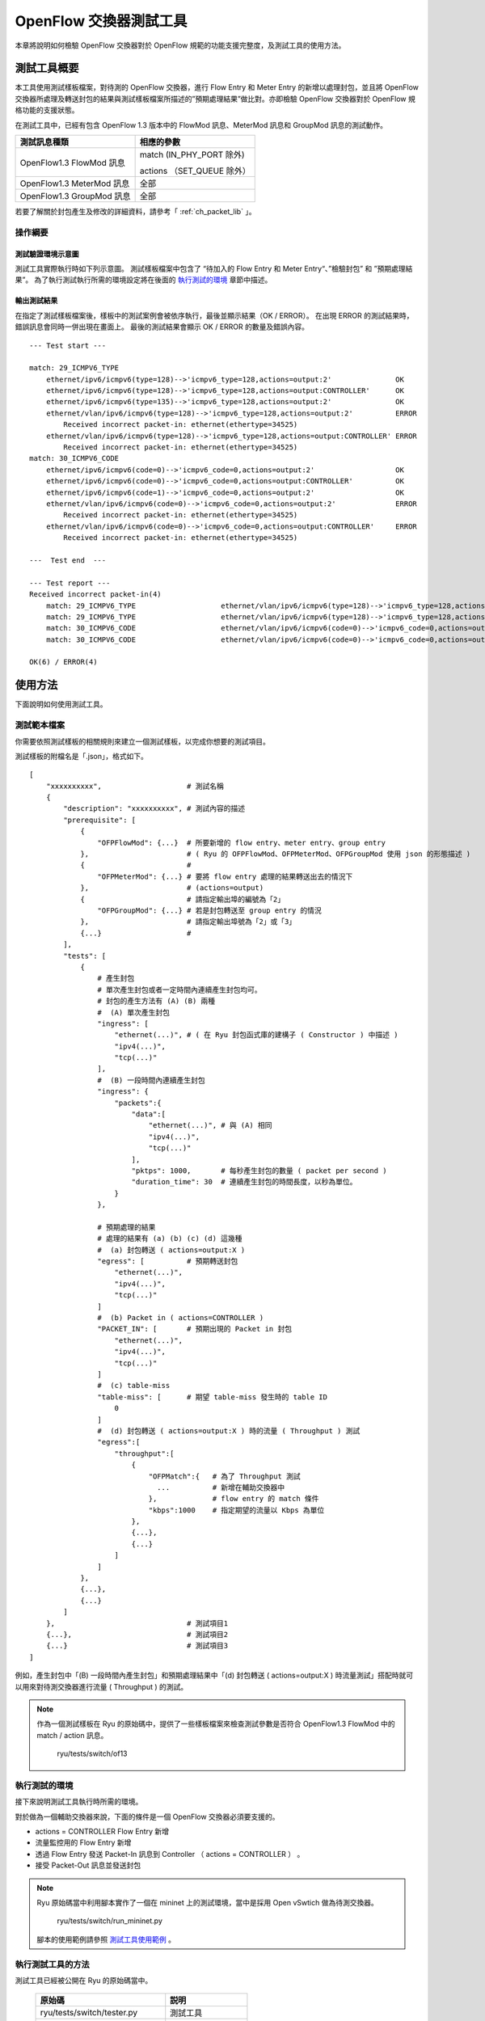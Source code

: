 .. _ch_switch_test_tool:

OpenFlow 交換器測試工具
==================================

本章將說明如何檢驗 OpenFlow 交換器對於 OpenFlow 規範的功能支援完整度，及測試工具的使用方法。

測試工具概要
------------------------------------

本工具使用測試樣板檔案，對待測的 OpenFlow 交換器，進行 Flow Entry 和 Meter Entry 的新增以處理封包，並且將 OpenFlow 交換器所處理及轉送封包的結果與測試樣板檔案所描述的”預期處理結果”做比對。亦即檢驗 OpenFlow 交換器對於 OpenFlow 規格功能的支援狀態。

在測試工具中，已經有包含 OpenFlow 1.3 版本中的 FlowMod 訊息、MeterMod 訊息和 GroupMod 訊息的測試動作。

========================= ================================
測試訊息種類              相應的參數
========================= ================================
OpenFlow1.3 FlowMod 訊息  match (IN_PHY_PORT 除外)

                          actions （SET_QUEUE 除外）
OpenFlow1.3 MeterMod 訊息 全部
OpenFlow1.3 GroupMod 訊息 全部

========================= ================================

若要了解關於封包產生及修改的詳細資料，請參考「 :ref:`ch_packet_lib` 」。

操作綱要
^^^^^^^^^^^^^^^^

測試驗證環境示意圖
""""""""""""""""""""""""""""""""""""

測試工具實際執行時如下列示意圖。
測試樣板檔案中包含了 “待加入的 Flow Entry 和 Meter Entry“、”檢驗封包” 和 ”預期處理結果”。
為了執行測試執行所需的環境設定將在後面的 `執行測試的環境`_ 章節中描述。


.. only:: latex

    .. image:: images/switch_test_tool/fig1.eps
        :align: center

.. only:: epub

    .. image:: images/switch_test_tool/fig1.png
        :align: center

.. only:: not latex and not epub

    .. image:: images/switch_test_tool/fig1.png
        :scale: 60 %
        :align: center


輸出測試結果
""""""""""""""""""""""""

在指定了測試樣板檔案後，樣板中的測試案例會被依序執行，最後並顯示結果（OK / ERROR）。
在出現 ERROR 的測試結果時，錯誤訊息會同時一併出現在畫面上。
最後的測試結果會顯示 OK / ERROR 的數量及錯誤內容。


.. rst-class:: console

::

    --- Test start ---

    match: 29_ICMPV6_TYPE
        ethernet/ipv6/icmpv6(type=128)-->'icmpv6_type=128,actions=output:2'               OK
        ethernet/ipv6/icmpv6(type=128)-->'icmpv6_type=128,actions=output:CONTROLLER'      OK
        ethernet/ipv6/icmpv6(type=135)-->'icmpv6_type=128,actions=output:2'               OK
        ethernet/vlan/ipv6/icmpv6(type=128)-->'icmpv6_type=128,actions=output:2'          ERROR
            Received incorrect packet-in: ethernet(ethertype=34525)
        ethernet/vlan/ipv6/icmpv6(type=128)-->'icmpv6_type=128,actions=output:CONTROLLER' ERROR
            Received incorrect packet-in: ethernet(ethertype=34525)
    match: 30_ICMPV6_CODE
        ethernet/ipv6/icmpv6(code=0)-->'icmpv6_code=0,actions=output:2'                   OK
        ethernet/ipv6/icmpv6(code=0)-->'icmpv6_code=0,actions=output:CONTROLLER'          OK
        ethernet/ipv6/icmpv6(code=1)-->'icmpv6_code=0,actions=output:2'                   OK
        ethernet/vlan/ipv6/icmpv6(code=0)-->'icmpv6_code=0,actions=output:2'              ERROR
            Received incorrect packet-in: ethernet(ethertype=34525)
        ethernet/vlan/ipv6/icmpv6(code=0)-->'icmpv6_code=0,actions=output:CONTROLLER'     ERROR
            Received incorrect packet-in: ethernet(ethertype=34525)

    ---  Test end  ---

    --- Test report ---
    Received incorrect packet-in(4)
        match: 29_ICMPV6_TYPE                    ethernet/vlan/ipv6/icmpv6(type=128)-->'icmpv6_type=128,actions=output:2'
        match: 29_ICMPV6_TYPE                    ethernet/vlan/ipv6/icmpv6(type=128)-->'icmpv6_type=128,actions=output:CONTROLLER'
        match: 30_ICMPV6_CODE                    ethernet/vlan/ipv6/icmpv6(code=0)-->'icmpv6_code=0,actions=output:2'
        match: 30_ICMPV6_CODE                    ethernet/vlan/ipv6/icmpv6(code=0)-->'icmpv6_code=0,actions=output:CONTROLLER'

    OK(6) / ERROR(4)


使用方法
--------

下面說明如何使用測試工具。

測試範本檔案
^^^^^^^^^^^^

你需要依照測試樣板的相關規則來建立一個測試樣板，以完成你想要的測試項目。

測試樣板的附檔名是「.json」，格式如下。


.. rst-class:: sourcecode

::

    [
        "xxxxxxxxxx",                    # 測試名稱
        {
            "description": "xxxxxxxxxx", # 測試內容的描述
            "prerequisite": [
                {
                    "OFPFlowMod": {...}  # 所要新增的 flow entry、meter entry、group entry
                },                       # ( Ryu 的 OFPFlowMod、OFPMeterMod、OFPGroupMod 使用 json 的形態描述 )
                {                        #
                    "OFPMeterMod": {...} # 要將 flow entry 處理的結果轉送出去的情況下
                },                       # (actions=output)
                {                        # 請指定輸出埠的編號為「2」
                    "OFPGroupMod": {...} # 若是封包轉送至 group entry 的情況
                },                       # 請指定輸出埠號為「2」或「3」
                {...}                    # 
            ],
            "tests": [
                {
                    # 產生封包
                    # 單次產生封包或者一定時間內連續產生封包均可。
                    # 封包的產生方法有 (A) (B) 兩種
                    #  (A) 單次產生封包
                    "ingress": [
                        "ethernet(...)", # ( 在 Ryu 封包函式庫的建構子 ( Constructor ) 中描述 )
                        "ipv4(...)",
                        "tcp(...)"
                    ],
                    #  (B) 一段時間內連續產生封包
                    "ingress": {
                        "packets":{
                            "data":[
                                "ethernet(...)", # 與 (A) 相同
                                "ipv4(...)",
                                "tcp(...)"
                            ],
                            "pktps": 1000,       # 每秒產生封包的數量 ( packet per second )
                            "duration_time": 30  # 連續產生封包的時間長度，以秒為單位。
                        }
                    },

                    # 預期處理的結果
                    # 處理的結果有 (a) (b) (c) (d) 這幾種
                    #  (a) 封包轉送 ( actions=output:X )
                    "egress": [          # 預期轉送封包
                        "ethernet(...)",
                        "ipv4(...)",
                        "tcp(...)"
                    ]
                    #  (b) Packet in ( actions=CONTROLLER )
                    "PACKET_IN": [       # 預期出現的 Packet in 封包
                        "ethernet(...)",
                        "ipv4(...)",
                        "tcp(...)"
                    ]
                    #  (c) table-miss
                    "table-miss": [      # 期望 table-miss 發生時的 table ID
                        0
                    ]
                    #  (d) 封包轉送 ( actions=output:X ) 時的流量 ( Throughput ) 測試
                    "egress":[
                        "throughput":[
                            {
                                "OFPMatch":{   # 為了 Throughput 測試
                                  ...          # 新增在輔助交換器中
                                },             # flow entry 的 match 條件
                                "kbps":1000    # 指定期望的流量以 Kbps 為單位
                            },
                            {...},
                            {...}
                        ]
                    ]
                },
                {...},
                {...}
            ]
        },                               # 測試項目1
        {...},                           # 測試項目2
        {...}                            # 測試項目3
    ]

例如，產生封包中「(B) 一段時間內產生封包」和預期處理結果中「(d) 封包轉送 ( actions=output:X ) 時流量測試」搭配時就可以用來對待測交換器進行流量 ( Throughput ) 的測試。


.. NOTE::

    作為一個測試樣板在 Ryu 的原始碼中，提供了一些樣板檔案來檢查測試參數是否符合 OpenFlow1.3 FlowMod 中的 match / action 訊息。

        ryu/tests/switch/of13


執行測試的環境
^^^^^^^^^^^^^^^^^^^^^^

接下來說明測試工具執行時所需的環境。


.. only:: latex

    .. image:: images/switch_test_tool/fig2.eps
        :align: center

.. only:: epub

    .. image:: images/switch_test_tool/fig2.png
        :align: center

.. only:: not latex and not epub

    .. image:: images/switch_test_tool/fig2.png
        :scale: 60 %
        :align: center


對於做為一個輔助交換器來說，下面的條件是一個 OpenFlow 交換器必須要支援的。

* actions = CONTROLLER Flow Entry 新增

* 流量監控用的 Flow Entry 新增

* 透過 Flow Entry 發送 Packet-In 訊息到 Controller （ actions = CONTROLLER ） 。

* 接受 Packet-Out 訊息並發送封包


.. NOTE::

    Ryu 原始碼當中利用腳本實作了一個在 mininet 上的測試環境，當中是採用 Open vSwtich 做為待測交換器。

        ryu/tests/switch/run_mininet.py

    腳本的使用範例請參照 `測試工具使用範例`_ 。


執行測試工具的方法
^^^^^^^^^^^^^^^^^^^^^^^^^^^^^^^^

測試工具已經被公開在 Ryu 的原始碼當中。

    =============================== ===============================
    原始碼                           説明
    =============================== ===============================
    ryu/tests/switch/tester.py      測試工具
    ryu/tests/switch/of13           測試樣板的一些範例
    ryu/tests/switch/run_mininet.py 建立測試環境的腳本
    =============================== ===============================

使用下面的指令來執行測試工具。


.. rst-class:: console

::

    $ ryu-manager [--test-switch-target DPID] [--test-switch-tester DPID]
     [--test-switch-dir DIRECTORY] ryu/tests/switch/tester.py


.. tabularcolumns:: |l|l|l|

==================== ======================================== =====================
選項                 説明                                     預設值
==================== ======================================== =====================
--test-switch-target 待測交換器的 datapath ID                 0000000000000001
--test-switch-tester 輔助交換器的 datapath ID                 0000000000000002
--test-switch-dir    測試樣板的存放路徑                       ryu/tests/switch/of13
==================== ======================================== =====================


.. NOTE::

    測試工具是繼承自 ryu.base.app_manager.RyuApp 的一個應用程式。跟其他的 Ryu 應用程式一樣使用 --verbose 選項顯示除錯的訊息。


測試工具啟動之後，待測交換器和輔助交換器會跟 Controller 進行連接，接著測試動作就會使用指定的測試樣板開始進行測試。

測試工具使用範例
------------------------------------

下面介紹如何使用和測試樣板檔案和原始測試樣板檔案的步驟。

執行測試樣板檔案的步驟
^^^^^^^^^^^^^^^^^^^^^^^^^^^^^^^^^^^

使用 Ryu 的原始碼中測試樣板範本 （ ryu/tests/switch/of13 ） 來檢查 FlowMod 訊息的 match / action，MeterMod 的訊息和 GroupMod 訊息。

本程序中測試環境和測試環境的產生腳本（ ryu/tests/switch/run_mininet.py ），也因此測試目標是 Open vSwitch。使用 VM image 來打造測試環境以及登入的方法請參照「 :ref:`ch_switching_hub` 」以取得更詳細的資料。

1. 建構測試環境

    VM 環境的登入，執行測試環境的建構腳本。


    .. rst-class:: console

    ::

        ryu@ryu-vm:~$ sudo ryu/ryu/tests/switch/run_mininet.py


    net 命令的執行結果如下。


    .. rst-class:: console

    ::

        mininet> net
        c0
        s1 lo:  s1-eth1:s2-eth1 s1-eth2:s2-eth2 s1-eth3:s2-eth3
        s2 lo:  s2-eth1:s1-eth1 s2-eth2:s1-eth2 s2-eth3:s1-eth3


2. 執行測試工具

    為了執行測試工具，打開連線到 Controller 的 xterm。


    .. rst-class:: console

    ::

        mininet> xterm c0


    在「Node: c0 (root)」的 xterm 中啟動測試工具。
    這時候做為測試樣板檔案的位置，請指定測試樣板範例路徑 （ ryu/tests/switch/of13 ）。
    接著，由於 mininet 測試環境中待測交換器和輔助交換器的 datapath ID 均有預設值，因此
    --test-switch-target / --test-switch-tester 選項可省略。

    Node: c0:


    .. rst-class:: console

    ::

        root@ryu-vm:~$ ryu-manager --test-switch-dir ryu/ryu/tests/switch/of13 ryu/ryu/tests/switch/tester.py


    測試工具執行之後就會出現下列訊息，並等待待測交換器和輔助交換器連結到 Controller。


    .. rst-class:: console

    ::

        root@ryu-vm:~$ ryu-manager --test-switch-dir ryu/ryu/tests/switch/of13/ ryu/ryu/tests/switch/tester.py
        loading app ryu/ryu/tests/switch/tester.py
        loading app ryu.controller.ofp_handler
        instantiating app ryu/ryu/tests/switch/tester.py of OfTester
        target_dpid=0000000000000001
        tester_dpid=0000000000000002
        Test files directory = ryu/ryu/tests/switch/of13/
        instantiating app ryu.controller.ofp_handler of OFPHandler
        --- Test start ---
        waiting for switches connection...


    待測交換器和輔助交換器連接 Contreoller 完成，測試開始。


    .. rst-class:: console

    ::

        root@ryu-vm:~$ ryu-manager --test-switch-dir ryu/ryu/tests/switch/of13/ ryu/ryu/tests/switch/tester.py
        loading app ryu/ryu/tests/switch/tester.py
        loading app ryu.controller.ofp_handler
        instantiating app ryu/ryu/tests/switch/tester.py of OfTester
        target_dpid=0000000000000001
        tester_dpid=0000000000000002
        Test files directory = ryu/ryu/tests/switch/of13/
        instantiating app ryu.controller.ofp_handler of OFPHandler
        --- Test start ---
        waiting for switches connection...
        dpid=0000000000000002 : Join tester SW.
        dpid=0000000000000001 : Join target SW.
        action: 00_OUTPUT
            ethernet/ipv4/tcp-->'actions=output:2'      OK
            ethernet/ipv6/tcp-->'actions=output:2'      OK
            ethernet/arp-->'actions=output:2'           OK
        action: 11_COPY_TTL_OUT
            ethernet/mpls(ttl=64)/ipv4(ttl=32)/tcp-->'eth_type=0x8847,actions=copy_ttl_out,output:2'        ERROR
                Failed to add flows: OFPErrorMsg[type=0x02, code=0x00]
            ethernet/mpls(ttl=64)/ipv6(hop_limit=32)/tcp-->'eth_type=0x8847,actions=copy_ttl_out,output:2'  ERROR
                Failed to add flows: OFPErrorMsg[type=0x02, code=0x00]
        ...


    ryu/tests/switch/of13 資料夾以下的測試樣板全部執行完畢，測試也隨之結束。


<參考資料>
""""""""""""""""""""

    測試樣板範本檔案一覽

        提供測試樣板範本檔案包括，對應 match / actions 各種設定的 Flow Entry 新增：match （或不 match ）多數 pattern 的封包改寫、對應滿足一定頻率的後變更優先權的 Meter Entry 新增：Meter Entry 中 match 的封包連續改寫、對應全連接埠的 FLOODING 的 Group Entry 新增：Group Entry 中 match 封包的連續改寫。

    .. rst-class:: console

    ::

        ryu/tests/switch/of13/action:
        00_OUTPUT.json              20_POP_MPLS.json
        11_COPY_TTL_OUT.json        23_SET_NW_TTL_IPv4.json
        12_COPY_TTL_IN.json         23_SET_NW_TTL_IPv6.json
        15_SET_MPLS_TTL.json        24_DEC_NW_TTL_IPv4.json
        16_DEC_MPLS_TTL.json        24_DEC_NW_TTL_IPv6.json
        17_PUSH_VLAN.json           25_SET_FIELD
        17_PUSH_VLAN_multiple.json  26_PUSH_PBB.json
        18_POP_VLAN.json            26_PUSH_PBB_multiple.json
        19_PUSH_MPLS.json           27_POP_PBB.json
        19_PUSH_MPLS_multiple.json

        ryu/tests/switch/of13/action/25_SET_FIELD:
        03_ETH_DST.json        14_TCP_DST_IPv4.json   24_ARP_SHA.json
        04_ETH_SRC.json        14_TCP_DST_IPv6.json   25_ARP_THA.json
        05_ETH_TYPE.json       15_UDP_SRC_IPv4.json   26_IPV6_SRC.json
        06_VLAN_VID.json       15_UDP_SRC_IPv6.json   27_IPV6_DST.json
        07_VLAN_PCP.json       16_UDP_DST_IPv4.json   28_IPV6_FLABEL.json
        08_IP_DSCP_IPv4.json   16_UDP_DST_IPv6.json   29_ICMPV6_TYPE.json
        08_IP_DSCP_IPv6.json   17_SCTP_SRC_IPv4.json  30_ICMPV6_CODE.json
        09_IP_ECN_IPv4.json    17_SCTP_SRC_IPv6.json  31_IPV6_ND_TARGET.json
        09_IP_ECN_IPv6.json    18_SCTP_DST_IPv4.json  32_IPV6_ND_SLL.json
        10_IP_PROTO_IPv4.json  18_SCTP_DST_IPv6.json  33_IPV6_ND_TLL.json
        10_IP_PROTO_IPv6.json  19_ICMPV4_TYPE.json    34_MPLS_LABEL.json
        11_IPV4_SRC.json       20_ICMPV4_CODE.json    35_MPLS_TC.json
        12_IPV4_DST.json       21_ARP_OP.json         36_MPLS_BOS.json
        13_TCP_SRC_IPv4.json   22_ARP_SPA.json        37_PBB_ISID.json
        13_TCP_SRC_IPv6.json   23_ARP_TPA.json        38_TUNNEL_ID.json

        ryu/tests/switch/of13/group:
        00_ALL.json           01_SELECT_IP.json            01_SELECT_Weight_IP.json
        01_SELECT_Ether.json  01_SELECT_Weight_Ether.json

        ryu/tests/switch/of13/match:
        00_IN_PORT.json        13_TCP_SRC_IPv4.json   25_ARP_THA.json
        02_METADATA.json       13_TCP_SRC_IPv6.json   25_ARP_THA_Mask.json
        02_METADATA_Mask.json  14_TCP_DST_IPv4.json   26_IPV6_SRC.json
        03_ETH_DST.json        14_TCP_DST_IPv6.json   26_IPV6_SRC_Mask.json
        03_ETH_DST_Mask.json   15_UDP_SRC_IPv4.json   27_IPV6_DST.json
        04_ETH_SRC.json        15_UDP_SRC_IPv6.json   27_IPV6_DST_Mask.json
        04_ETH_SRC_Mask.json   16_UDP_DST_IPv4.json   28_IPV6_FLABEL.json
        05_ETH_TYPE.json       16_UDP_DST_IPv6.json   29_ICMPV6_TYPE.json
        06_VLAN_VID.json       17_SCTP_SRC_IPv4.json  30_ICMPV6_CODE.json
        06_VLAN_VID_Mask.json  17_SCTP_SRC_IPv6.json  31_IPV6_ND_TARGET.json
        07_VLAN_PCP.json       18_SCTP_DST_IPv4.json  32_IPV6_ND_SLL.json
        08_IP_DSCP_IPv4.json   18_SCTP_DST_IPv6.json  33_IPV6_ND_TLL.json
        08_IP_DSCP_IPv6.json   19_ICMPV4_TYPE.json    34_MPLS_LABEL.json
        09_IP_ECN_IPv4.json    20_ICMPV4_CODE.json    35_MPLS_TC.json
        09_IP_ECN_IPv6.json    21_ARP_OP.json         36_MPLS_BOS.json
        10_IP_PROTO_IPv4.json  22_ARP_SPA.json        37_PBB_ISID.json
        10_IP_PROTO_IPv6.json  22_ARP_SPA_Mask.json   37_PBB_ISID_Mask.json
        11_IPV4_SRC.json       23_ARP_TPA.json        38_TUNNEL_ID.json
        11_IPV4_SRC_Mask.json  23_ARP_TPA_Mask.json   38_TUNNEL_ID_Mask.json
        12_IPV4_DST.json       24_ARP_SHA.json        39_IPV6_EXTHDR.json
        12_IPV4_DST_Mask.json  24_ARP_SHA_Mask.json   39_IPV6_EXTHDR_Mask.json

        ryu/tests/switch/of13/meter:
        01_DROP_00_KBPS_00_1M.json      02_DSCP_REMARK_00_KBPS_00_1M.json
        01_DROP_00_KBPS_01_10M.json     02_DSCP_REMARK_00_KBPS_01_10M.json
        01_DROP_00_KBPS_02_100M.json    02_DSCP_REMARK_00_KBPS_02_100M.json
        01_DROP_01_PKTPS_00_100.json    02_DSCP_REMARK_01_PKTPS_00_100.json
        01_DROP_01_PKTPS_01_1000.json   02_DSCP_REMARK_01_PKTPS_01_1000.json
        01_DROP_01_PKTPS_02_10000.json  02_DSCP_REMARK_01_PKTPS_02_10000.json


原始測試樣板的執行步驟
^^^^^^^^^^^^^^^^^^^^^^^^^^^^^^^^^^^

接著，原始的測試樣板製作並執行測試工具的步驟如下所示。

例如 OpenFlow 交換器若要實作路由器的功能， match / actions 的處理功能是必須的，因此我們製作測試樣板來確認他。

1．製作測試樣板檔案

    透過路由器的路由表（Routing table）實作封包的轉送功能。
    下面的 Flow Entry 會確認整個動作是否正確。


    =================================== ==================================================
    match                               actions
    =================================== ==================================================
     IP 網域「192.168.30.0/24」         | 修改發送端 MAC 位址為 「aa:aa:aa:aa:aa:aa」
                                        | 修改目的端 MAC address 為 「bb:bb:bb:bb:bb:bb」
                                        | 降低 TTL 值
                                        | 封包轉送
    =================================== ==================================================


    =============================== ===============================
    match                           actions
    =============================== ===============================
    IP 網域「192.168.30.0/24」        修改發送端 MAC address 為 「aa:aa:aa:aa:aa:aa」
    ryu/tests/switch/of13           測試樣版的一些範例
    ryu/tests/switch/run_mininet.py 建立測試環境的腳本
    =============================== ===============================


    依照這個測試樣板產生測試樣板檔案。

檔案名稱： ``sample_test_pattern.json``


.. rst-class:: sourcecode

::

    [
       "sample: Router test",
       {
           "description": "static routing table",
           "prerequisite": [
               {
                   "OFPFlowMod": {
                       "table_id": 0,
                       "match": {
                           "OFPMatch": {
                               "oxm_fields": [
                                   {
                                       "OXMTlv": {
                                           "field": "eth_type",
                                           "value": 2048
                                       }
                                   },
                                   {
                                       "OXMTlv": {
                                           "field": "ipv4_dst",
                                           "mask": 4294967040,
                                           "value": "192.168.30.0"
                                       }
                                   }
                              ]
                           }
                       },
                       "instructions":[
                           {
                               "OFPInstructionActions": {
                                   "actions":[
                                       {
                                           "OFPActionSetField":{
                                               "field":{
                                                   "OXMTlv":{
                                                       "field":"eth_src",
                                                       "value":"aa:aa:aa:aa:aa:aa"
                                                   }
                                               }
                                           }
                                       },
                                       {
                                           "OFPActionSetField":{
                                               "field":{
                                                   "OXMTlv":{
                                                       "field":"eth_dst",
                                                       "value":"bb:bb:bb:bb:bb:bb"
                                                   }
                                               }
                                           }
                                       },
                                       {
                                           "OFPActionDecNwTtl":{}
                                       },
                                       {
                                           "OFPActionOutput": {
                                               "port":2
                                           }
                                       }
                                   ],
                                   "type": 4
                               }
                           }
                       ]
                   }
               }
           ],
           "tests":[
               {
                   "ingress":[
                       "ethernet(dst='22:22:22:22:22:22',src='11:11:11:11:11:11',ethertype=2048)",
                       "ipv4(tos=32, proto=6, src='192.168.10.10', dst='192.168.30.10', ttl=64)",
                       "tcp(dst_port=2222, option='\\x00\\x00\\x00\\x00', src_port=11111)",
                       "'\\x01\\x02\\x03\\x04\\x05\\x06\\x07\\x08\\t\\n\\x0b\\x0c\\r\\x0e\\x0f'"
                   ],
                   "egress":[
                       "ethernet(dst='bb:bb:bb:bb:bb:bb',src='aa:aa:aa:aa:aa:aa',ethertype=2048)",
                       "ipv4(tos=32, proto=6, src='192.168.10.10', dst='192.168.30.10', ttl=63)",
                       "tcp(dst_port=2222, option='\\x00\\x00\\x00\\x00', src_port=11111)",
                       "'\\x01\\x02\\x03\\x04\\x05\\x06\\x07\\x08\\t\\n\\x0b\\x0c\\r\\x0e\\x0f'"
                   ]
               }
           ]
       }
    ]


2．試験環境構築

    使用測試環境建置腳本來完成測試環境。詳細的操作細節請參照 `執行測試樣板檔案的步驟`_ 。

3．執行測試工具

    使用 Conrtroller 的 xterm 視窗，指定先前做好的測試樣板檔案位置並執行測試工具。
    可以使用 --test-switch-dir 選項來指定樣板檔案的位置。
    如果想要確認收送封包的內容，可以指定 --verbose 選項。

    Node: c0:


    .. rst-class:: console

    ::

        root@ryu-vm:~$ ryu-manager --verbose --test-switch-dir ./sample_test_pattern.json ryu/ryu/tests/switch/tester.py


    待測交換器和輔助交換器已經和 Controller 連接的情況下，測試即將開始。

    「dpid=0000000000000002 : receive_packet…」的訊息在記錄檔中，表示測試樣板檔案的 egress 封包已經設定完成，即將送出預期的封包。
    然後，我們截取部分測試工具的輸出記錄檔。


    .. rst-class:: console

    ::

        root@ryu-vm:~$ ryu-manager --verbose --test-switch-dir ./sample_test_pattern.json ryu/ryu/tests/switch/tester.py
        loading app ryu/tests/switch/tester.py
        loading app ryu.controller.ofp_handler
        instantiating app ryu.controller.ofp_handler of OFPHandler
        instantiating app ryu/tests/switch/tester.py of OfTester
        target_dpid=0000000000000001
        tester_dpid=0000000000000002
        Test files directory = ./sample_test_pattern.json

        --- Test start ---
        waiting for switches connection...

        dpid=0000000000000002 : Join tester SW.
        dpid=0000000000000001 : Join target SW.

        sample: Router test

        send_packet:[ethernet(dst='22:22:22:22:22:22',ethertype=2048,src='11:11:11:11:11:11'), ipv4(csum=53560,dst='192.168.30.10',flags=0,header_length=5,identification=0,offset=0,option=None,proto=6,src='192.168.10.10',tos=32,total_length=59,ttl=64,version=4), tcp(ack=0,bits=0,csum=33311,dst_port=2222,offset=6,option='\x00\x00\x00\x00',seq=0,src_port=11111,urgent=0,window_size=0), '\x01\x02\x03\x04\x05\x06\x07\x08\t\n\x0b\x0c\r\x0e\x0f']
        egress:[ethernet(dst='bb:bb:bb:bb:bb:bb',ethertype=2048,src='aa:aa:aa:aa:aa:aa'), ipv4(csum=53816,dst='192.168.30.10',flags=0,header_length=5,identification=0,offset=0,option=None,proto=6,src='192.168.10.10',tos=32,total_length=59,ttl=63,version=4), tcp(ack=0,bits=0,csum=33311,dst_port=2222,offset=6,option='\x00\x00\x00\x00',seq=0,src_port=11111,urgent=0,window_size=0), '\x01\x02\x03\x04\x05\x06\x07\x08\t\n\x0b\x0c\r\x0e\x0f']
        packet_in:[]
        dpid=0000000000000002 : receive_packet[ethernet(dst='bb:bb:bb:bb:bb:bb',ethertype=2048,src='aa:aa:aa:aa:aa:aa'), ipv4(csum=53816,dst='192.168.30.10',flags=0,header_length=5,identification=0,offset=0,option=None,proto=6,src='192.168.10.10',tos=32,total_length=59,ttl=63,version=4), tcp(ack=0,bits=0,csum=33311,dst_port=2222,offset=6,option='\x00\x00\x00\x00',seq=0,src_port=11111,urgent=0,window_size=0), '\x01\x02\x03\x04\x05\x06\x07\x08\t\n\x0b\x0c\r\x0e\x0f']
            static routing table                            OK
        ---  Test end  ---


    下面列出實際的 OpenFlow 交換器所登錄的 Flow Entry。
    你可以看到測試工具所產生的封包 match 所登錄的 Flow Entry，
    而且 n_packets 計數器數字被增加。

    Node: s1:


    .. rst-class:: console

    ::

        root@ryu-vm:~# ovs-ofctl -O OpenFlow13 dump-flows s1
        OFPST_FLOW reply (OF1.3) (xid=0x2):
         cookie=0x0, duration=56.217s, table=0, n_packets=1, n_bytes=73, priority=0,ip,nw_dst=192.168.30.0/24 actions=set_field:aa:aa:aa:aa:aa:aa->eth_src,set_field:bb:bb:bb:bb:bb:bb->eth_dst,dec_ttl,output:2


錯誤訊息一覽表
^^^^^^^^^^^^^^^^^^^^^

下面列出所有測試工具可能會顯示的錯誤訊息。


.. tabularcolumns:: |l|l|

===========================================================================  ============================================================================================================
錯誤訊息                                                                     説明
===========================================================================  ============================================================================================================
Failed to initialize flow tables: barrier request timeout.                   初始待測交換器的 flow entry 失敗 (Barrier Request 作業逾時)
Failed to initialize flow tables: [err_msg]                                  初始待測交換器的 flow entry 失敗 (接收到 FlowMod 錯誤訊息)
Failed to initialize flow tables of tester_sw: barrier request timeout.      初始輔助交換器的 flow entry 失敗 (Barrier Request 作業逾時)
Failed to initialize flow tables of tester_sw: [err_msg]                     初始輔助交換器的 flow entry 失敗 (接收到 FlowMod 錯誤訊息)
Failed to add flows: barrier request timeout.                                待測交換器的 flow entry 新增失敗 (Barrier Request 作業逾時)
Failed to add flows: [err_msg]                                               待測交換器的 flow entry 新增失敗 (接收到 FlowMod 錯誤訊息)
Failed to add flows to tester_sw: barrier request timeout.                   輔助交換器的 flow entry 新增失敗 (Barrier Request 作業逾時)
Failed to add flows to tester_sw: [err_msg]                                  輔助交換器的 flow entry 新增失敗 (接收到 FlowMod 錯誤訊息)
Failed to add meters: barrier request timeout.                               待測交換器的 meter entry 新增失敗 (Barrier Request 作業逾時)
Failed to add meters: [err_msg]                                              待測交換器的 meter entry 新增失敗 (接收到 MeterMod 錯誤訊息)
Failed to add groups: barrier request timeout.                               待測交換器的 group entry 新增失敗 (Barrier Request 作業逾時)
Failed to add groups: [err_msg]                                              待測交換器的 group entry 新增失敗 (接受到 GroupMod 錯誤訊息)
Added incorrect flows: [flows]                                               待測交換器的 flow entry 新增失敗 (新增的 flow entry 不符合規範)
Failed to add flows: flow stats request timeout.                             待測交換器的 flow entry 新增失敗 (FlowStats Request 作業逾時)
Failed to add flows: [err_msg]                                               待測交換器的 flow entry 新增失敗 (接受到 FlowStats Request 的錯誤訊息)
Added incorrect meters: [meters]                                             待測交換器的 meter entry 新增錯誤 (新增的 meter entry 不符合規範)
Failed to add meters: meter config stats request timeout.                    待測交換器的 meter entry 新增失敗 (MeterConfigStats Request 作業逾時)
Failed to add meters: [err_msg]                                              待測交換器的 meter entry 新增失敗 (接受到 MeterConfigStats Request 錯誤訊息)
Added incorrect groups: [groups]                                             待測交換器的 group entry 新增錯誤 (新增的 group entry 不符合規範)
Failed to add groups: group desc stats request timeout.                      待測交換器的 group entry 新增失敗 (GroupDescStats Request 作業逾時)
Failed to add groups: [err_msg]                                              待測交換器的 group entry 新增失敗 (接受到 GroupDescStats Request 錯誤訊息)
Failed to request port stats from target: request timeout.                   待測交換器的 PortStats 取得失敗 (PortStats Request 作業逾時)
Failed to request port stats from target: [err_msg]                          待測交換器的 PortStats 取得失敗 (接受到 PortStats Request 的錯誤訊息)
Failed to request port stats from tester: request timeout.                   輔助交換器的 PortStats 取得失敗 (PortStats Request 作業逾時)
Failed to request port stats from tester: [err_msg]                          輔助交換器的 PortStats 取得失敗 (接受到 PortStats Request 的錯誤訊息)
Received incorrect [packet]                                                  封包接收錯誤 (接受到錯誤的封包)
Receiving timeout: [detail]                                                  封包接收錯誤 (作業逾時)
Faild to send packet: barrier request timeout.                               封包傳送失敗 (Barrier Request 作業逾時)
Faild to send packet: [err_msg]                                              封包傳送失敗 (Packet-Out 的錯誤訊息)
Table-miss error: increment in matched_count.                                table-miss 錯誤 (match flow)
Table-miss error: no change in lookup_count.                                 table-miss 錯誤 (封包不會被 flow table 所處理)
Failed to request table stats: request timeout.                              table-miss 失敗 (TableStats Request 作業逾時)
Failed to request table stats: [err_msg]                                     table-miss 失敗 (接收到 TableStats Request 的錯誤訊息)
Added incorrect flows to tester_sw: [flows]                                  輔助交換器 flow entry 新增錯誤 (新增的 flow entry 不符合規範)
Failed to add flows to tester_sw: flow stats request timeout.                輔助交換器 flow entry 新增失敗 (FlowStats Request 作業逾時)
Failed to add flows to tester_sw: [err_msg]                                  輔助交換器 flow entry 新增失敗 (FlowStats Request 的錯誤訊息)
Failed to request flow stats: request timeout.                               測試 Throughput 時，輔助交換器 flow entry request 失敗 (FlowStats Request 作業逾時)
Failed to request flow stats: [err_msg]                                      測試 Throughput 時，輔助交換器 flow entry request 失敗 (FlowStats Request 的錯誤訊息)
Received unexpected throughput: [detail]                                     測試 Throughput 時，得到非預期的結果
Disconnected from switch                                                     待測交換器或輔助交換器的連結中斷
===========================================================================  ============================================================================================================
